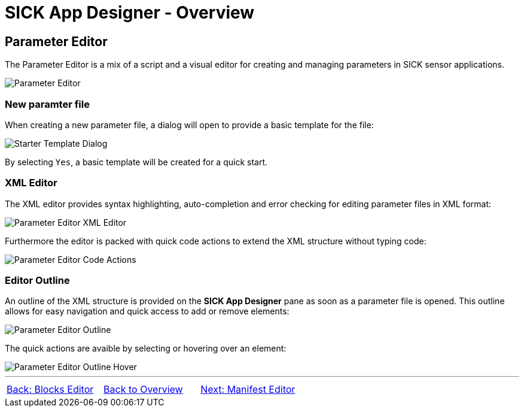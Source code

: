 = SICK App Designer - Overview

== Parameter Editor

The Parameter Editor is a mix of a script and a visual editor for creating and managing parameters in SICK sensor applications.

image::media/editor.png[Parameter Editor]

=== New paramter file

When creating a new parameter file, a dialog will open to provide a basic template for the file:

image:media/starter-template-dialog.png[Starter Template Dialog]

By selecting `Yes`, a basic template will be created for a quick start.

=== XML Editor

The XML editor provides syntax highlighting, auto-completion and error checking for editing parameter files in XML format:

image::media/type-missing.png[Parameter Editor XML Editor]

Furthermore the editor is packed with quick code actions to extend the XML structure without typing code:

image::media/quick-actions.png[Parameter Editor Code Actions]

=== Editor Outline

An outline of the XML structure is provided on the *SICK App Designer* pane as soon as a parameter file is opened. This outline allows for easy navigation and quick access to add or remove elements:

image::media/outline.png[Parameter Editor Outline]

The quick actions are avaible by selecting or hovering over an element:

image::media/hover.png[Parameter Editor Outline Hover]


//footer: navigation
---
[cols="<,^,>", frame=none, grid=none]
|===
|xref:../2.2.3-Blocks-Editor/Blocks-Editor.adoc[Back: Blocks Editor]|xref:../Overview.adoc[Back to Overview]|xref:../2.2.5-Manifest-Editor/Manifest-Editor.adoc[Next: Manifest Editor]
|===